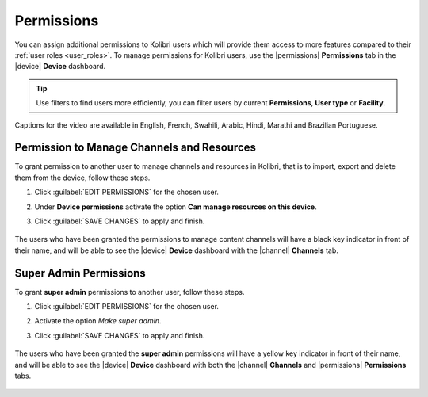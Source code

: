 .. _permissions:

Permissions
###########

You can assign additional permissions to Kolibri users which will provide them access to more features compared to their :ref:`user roles <user_roles>`. To manage permissions for Kolibri users, use the |permissions| **Permissions** tab in the |device| **Device** dashboard.

	.. figure:: ../img/manage-permissions.png
	  :alt: Open the Device page and navigate to Permissions tab to see permissions for every user  

.. tip:: Use filters to find users more efficiently, you can filter users by current **Permissions**, **User type** or  **Facility**.

..  raw:: html

    <iframe width="670" height="380" src="https://www.youtube-nocookie.com/embed/Ymf3gAZS-QI?rel=0&modestbranding=1&cc_load_policy=1&iv_load_policy=3" frameborder="0" allow="accelerometer; gyroscope" allowfullscreen></iframe><br /><br />

Captions for the video are available in English, French, Swahili, Arabic, Hindi, Marathi and Brazilian Portuguese.

Permission to Manage Channels and Resources
-------------------------------------------

To grant permission to another user to manage channels and resources in Kolibri, that is to import, export and delete them from the device, follow these steps.

#. Click :guilabel:`EDIT PERMISSIONS` for the chosen user.
#. Under **Device permissions** activate the option **Can manage resources on this device**.
#. Click :guilabel:`SAVE CHANGES` to apply and finish.

	.. figure:: ../img/manage-content-permissions.png
	  :alt: Use the checkbox to grant the chosen user permissions to manage content

The users who have been granted the permissions to manage content channels will have a black key indicator in front of their name, and will be able to see the |device| **Device** dashboard with the |channel| **Channels** tab.


Super Admin Permissions
-----------------------

To grant **super admin** permissions to another user, follow these steps.

#. Click :guilabel:`EDIT PERMISSIONS` for the chosen user.
#. Activate the option *Make super admin*.
#. Click :guilabel:`SAVE CHANGES` to apply and finish.

	.. figure:: ../img/coach-superuser.png
	  :alt: Use the checkbox to grant the chosen user super admin permissions

The users who have been granted the **super admin** permissions will have a yellow key indicator in front of their name, and will be able to see the |device| **Device** dashboard with both the |channel| **Channels** and |permissions| **Permissions** tabs.

	.. figure:: ../img/permissions-keys.png
	  :alt: Users with additional permissions will have icon indicators in front of their username 
